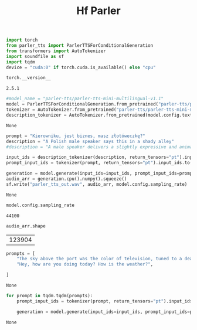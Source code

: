 #+title: Hf Parler


#+BEGIN_SRC python :session hf_parler.org  :exports both
import torch
from parler_tts import ParlerTTSForConditionalGeneration
from transformers import AutoTokenizer
import soundfile as sf
import tqdm
device = "cuda:0" if torch.cuda.is_available() else "cpu"

#+END_SRC

#+RESULTS:

#+BEGIN_SRC python :session hf_parler.org  :exports both
torch.__version__
#+END_SRC

#+RESULTS:
: 2.5.1

#+BEGIN_SRC python :session hf_parler.org  :exports both
#model_name = "parler-tts/parler-tts-mini-multilingual-v1.1"
model = ParlerTTSForConditionalGeneration.from_pretrained("parler-tts/parler-tts-mini-multilingual-v1.1").to(device)
tokenizer = AutoTokenizer.from_pretrained("parler-tts/parler-tts-mini-multilingual-v1.1")
description_tokenizer = AutoTokenizer.from_pretrained(model.config.text_encoder._name_or_path)
#+END_SRC

#+RESULTS:
: None

#+BEGIN_SRC python :session hf_parler.org  :exports both :async
prompt = "Kierowniku, jest biznes, masz złotóweczkę?"
description = "A Polish male speaker says this in a shady alley"
#description = "A male speaker delivers a slightly expressive and animated speech with a moderate speed and pitch. The recording is of very high quality, with the speaker's voice sounding clear and very close up."

input_ids = description_tokenizer(description, return_tensors="pt").input_ids.to(device)
prompt_input_ids = tokenizer(prompt, return_tensors="pt").input_ids.to(device)

generation = model.generate(input_ids=input_ids, prompt_input_ids=prompt_input_ids)
audio_arr = generation.cpu().numpy().squeeze()
sf.write("parler_tts_out.wav", audio_arr, model.config.sampling_rate)
#+END_SRC

#+RESULTS:
: None

#+BEGIN_SRC python :session hf_parler.org  :exports both
model.config.sampling_rate
#+END_SRC

#+RESULTS:
: 44100

#+BEGIN_SRC python :session hf_parler.org  :exports both
audio_arr.shape
#+END_SRC

#+RESULTS:
| 123904 |


#+BEGIN_SRC python :session hf_parler.org  :exports both
prompts = [
    "The sky above the port was the color of television, tuned to a dead channel.",
    "Hey, how are you doing today? How is the weather?",

]
#+END_SRC

#+RESULTS:
: None


#+BEGIN_SRC python :session hf_parler.org  :exports both :async
for prompt in tqdm.tqdm(prompts):
    prompt_input_ids = tokenizer(prompt, return_tensors="pt").input_ids.to(device)

    generation = model.generate(input_ids=input_ids, prompt_input_ids=prompt_input_ids)
#+END_SRC

#+RESULTS:
: None
